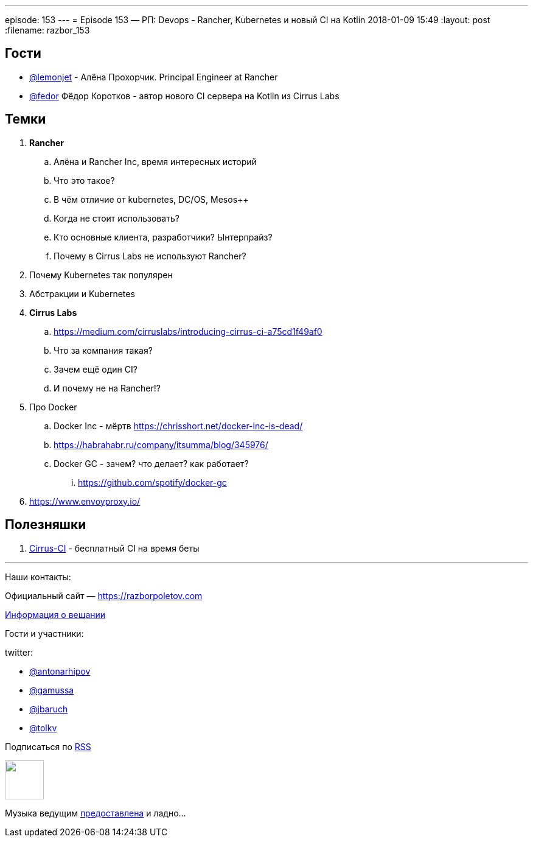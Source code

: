 ---
episode: 153
---
= Episode 153 — РП: Devops - Rancher, Kubernetes и новый CI на Kotlin
2018-01-09 15:49
:layout: post
:filename: razbor_153

== Гости

* https://twitter.com/@lemonjet[@lemonjet] - Алёна Прохорчик. Principal Engineer at Rancher
* https://twitter.com/@fedor[@fedor] Фёдор Коротков - автор нового CI сервера на Kotlin из Cirrus Labs

== Темки

. *Rancher*
.. Алёна и Rancher Inc, время интересных историй
.. Что это такое?
.. В чём отличие от kubernetes, DC/OS, Mesos++
.. Когда не стоит использовать?
.. Кто основные клиента, разработчики? Ынтерпрайз?
.. Почему в Cirrus Labs не используют Rancher?
. Почему Kubernetes так популярен
. Абстракции и Kubernetes
. *Cirrus Labs*
.. https://medium.com/cirruslabs/introducing-cirrus-ci-a75cd1f49af0
.. Что за компания такая?
.. Зачем ещё один CI?
.. И почему не на Rancher!?
. Про Docker
.. Docker Inc - мёртв https://chrisshort.net/docker-inc-is-dead/
.. https://habrahabr.ru/company/itsumma/blog/345976/
.. Docker GC - зачем? что делает? как работает?
... https://github.com/spotify/docker-gc
. https://www.envoyproxy.io/

== Полезняшки

. http://cirrus-ci.org[Cirrus-CI] - бесплатный CI на время беты

'''

Наши контакты:

Официальный сайт — https://razborpoletov.com[https://razborpoletov.com]

https://razborpoletov.com/broadcast.html[Информация о вещании]

Гости и участники:

twitter:

  * https://twitter.com/antonarhipov[@antonarhipov]
  * https://twitter.com/gamussa[@gamussa]
  * https://twitter.com/jbaruch[@jbaruch]
  * https://twitter.com/tolkv[@tolkv]

++++
<!-- player goes here-->

<audio preload="none">
   <source src="http://traffic.libsyn.com/razborpoletov/razbor_153.mp3" type="audio/mp3" />
   Your browser does not support the audio tag.
</audio>
++++

Подписаться по http://feeds.feedburner.com/razbor-podcast[RSS]

++++
<!-- episode file link goes here-->
<a href="http://traffic.libsyn.com/razborpoletov/razbor_153.mp3" imageanchor="1" style="clear: left; margin-bottom: 1em; margin-left: auto; margin-right: 2em;"><img border="0" height="64" src="https://razborpoletov.com/images/mp3.png" width="64" /></a>
++++

Музыка ведущим http://www.audiobank.fm/single-music/27/111/More-And-Less/[предоставлена] и ладно...
